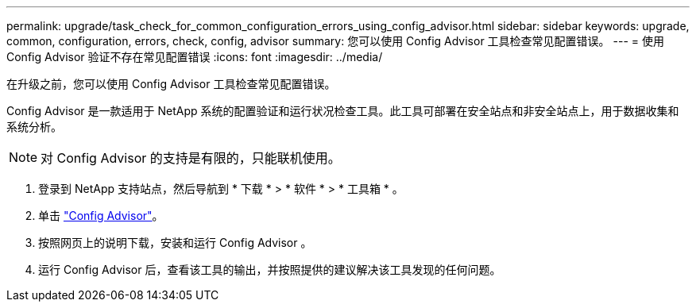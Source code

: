 ---
permalink: upgrade/task_check_for_common_configuration_errors_using_config_advisor.html 
sidebar: sidebar 
keywords: upgrade, common, configuration, errors, check, config, advisor 
summary: 您可以使用 Config Advisor 工具检查常见配置错误。 
---
= 使用 Config Advisor 验证不存在常见配置错误
:icons: font
:imagesdir: ../media/


[role="lead"]
在升级之前，您可以使用 Config Advisor 工具检查常见配置错误。

Config Advisor 是一款适用于 NetApp 系统的配置验证和运行状况检查工具。此工具可部署在安全站点和非安全站点上，用于数据收集和系统分析。


NOTE: 对 Config Advisor 的支持是有限的，只能联机使用。

. 登录到 NetApp 支持站点，然后导航到 * 下载 * > * 软件 * > * 工具箱 * 。
. 单击 https://mysupport.netapp.com/site/tools/tool-eula/activeiq-configadvisor["Config Advisor"]。
. 按照网页上的说明下载，安装和运行 Config Advisor 。
. 运行 Config Advisor 后，查看该工具的输出，并按照提供的建议解决该工具发现的任何问题。

